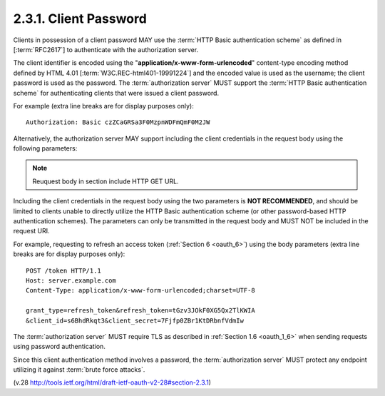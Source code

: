 2.3.1.  Client Password
^^^^^^^^^^^^^^^^^^^^^^^^^^^^^^^^^^^^^^^^

Clients in possession of a client password 
MAY use the :term:`HTTP Basic authentication scheme` 
as defined in [:term:`RFC2617`] 
to authenticate with the authorization server.  

The client identifier is encoded 
using the "**application/x-www-form-urlencoded**" 
content-type encoding method
defined by HTML 4.01 [:term:`W3C.REC-html401-19991224`] 
and the encoded value is used as the username; 
the client password is used as the password.
The :term:`authorization server` MUST support the 
:term:`HTTP Basic authentication scheme` 
for authenticating clients that were issued a client password.

For example (extra line breaks are for display purposes only):

::

     Authorization: Basic czZCaGRSa3F0MzpnWDFmQmF0M2JW


Alternatively, the authorization server MAY support including the
client credentials in the request body using the following
parameters:

.. note::
    Reuquest body in section include HTTP GET URL.

.. glossary::

   client_id
         REQUIRED.  
         The client identifier issued to the client 
         during the registration process 
         described by :ref:`Section 2.2. <oauth_2_2>`

   client_secret
         REQUIRED.  
         The client secret.  
         The client MAY omit the parameter 
         if the client secret is an empty string.

Including the client credentials in the request body 
using the two parameters is **NOT RECOMMENDED**, 
and should be limited to clients unable to directly utilize 
the HTTP Basic authentication scheme 
(or other password-based HTTP authentication schemes).  
The parameters can only be transmitted in the request body 
and MUST NOT be included in the request URI.

For example, 
requesting to refresh an access token (:ref:`Section 6 <oauth_6>`) 
using the body parameters 
(extra line breaks are for display purposes only):

::

     POST /token HTTP/1.1
     Host: server.example.com
     Content-Type: application/x-www-form-urlencoded;charset=UTF-8

     grant_type=refresh_token&refresh_token=tGzv3JOkF0XG5Qx2TlKWIA
     &client_id=s6BhdRkqt3&client_secret=7Fjfp0ZBr1KtDRbnfVdmIw


The :term:`authorization server` MUST require TLS as described 
in :ref:`Section 1.6 <oauth_1_6>`
when sending requests using password authentication.

Since this client authentication method involves a password, 
the :term:`authorization server` MUST protect any endpoint utilizing it 
against :term:`brute force attacks`.

(v.28 http://tools.ietf.org/html/draft-ietf-oauth-v2-28#section-2.3.1)
